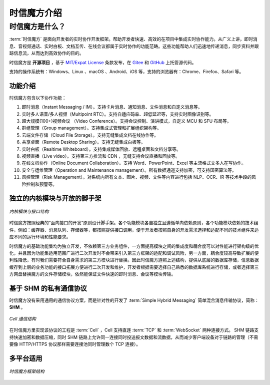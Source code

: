 ===============================
时信魔方介绍
===============================

时信魔方是什么？
===============================

:term:`时信魔方` 是面向开发者的实时协作开发框架。帮助开发者快速、高效的在项目中集成实时协作能力。从广义上讲，即时消息、音视频通话、实时白板、文档互传、在线会议都属于实时协作的功能范畴。这些功能帮助人们迅速地传递消息，同步资料并跟踪信息流，从而达到高效协作的目的。

时信魔方是 **开源项目** ，基于 `MIT/Expat License <http://www.opensource.org/licenses/mit-license.php>`__ 条款发布，在 `Gitee <https://gitee.com/shixinhulian/>`__ 和 `GitHub <https://github.com/shixincube/>`__ 上托管源代码。

支持的操作系统有：Windows、Linux 、macOS 、Android、iOS 等，支持的浏览器有：Chrome、Firefox、Safari 等。



功能介绍
-------------------------------

时信魔方包含以下协作功能：

1. 即时消息（Instant Messaging / IM）。支持卡片消息、通知消息、文件消息和自定义消息等。
2. 实时多人语音/多人视频（Multipoint RTC）。支持自适应码率、超低延迟等，支持实时图像识别等。
3. 超大规模(100+)视频会议 （Video Conference）。支持会议控制、演讲模式，自定义 MCU 和 SFU 布局等。
4. 群组管理（Group management）。支持集成式管理和扩展组织架构等。
5. 云端文件存储（Cloud File Storage）。支持无缝集成文档在线协作等。
6. 共享桌面（Remote Desktop Sharing）。支持无缝集成白板等。
7. 实时白板（Realtime Whiteboard）。支持集成媒体回放、远程桌面和文档分享等。
8. 视频直播（Live video）。支持第三方推流和 CDN ，无缝支持会议直播和回放等。
9. 在线文档协作（Online Document Collaboration）。支持 Word、PowerPoint、Excel 等主流格式文多人在写协作。
10. 安全与运维管理（Operation and Maintenance management）。所有数据通道支持加密，可支持国密算法等。
11. 风控管理（Risk Management）。对系统内所有文本、图片、视频、文件等内容进行包括 NLP、OCR、IR 等技术手段的风险控制和预警等。



独立的内核模块与开放的脚手架
-------------------------------

.. figure:: /images/cube-kernel-scaffold.png
   :align: center
   :alt: 内核模块与接口结构

   *内核模块与接口结构*

时信魔方按照经典的“面向接口的开发”原则设计脚手架。各个功能模块各自独立且遵循单向依赖原则，各个功能模块依赖的技术组件，例如：缓存器、消息队列、存储器等，都按照提供接口调用，便于开发者按照自身的开发需求选择和适配不同的技术组件来适应不同的运行环境和性能要求。

时信魔方的基础功能集均为独立开发，不依赖第三方业务组件，一方面提高模块之间的集成度和耦合度可以对性能进行架构级的优化，并且因为功能集适用范围广进行二次开发时不会带来引入第三方框架的适配和调试风险，另一方面，耦合度较高导致扩展的便利性降低，有时我们需要符合自身需求的第三方模块进行替换。因此时信魔方遵照上述结构，提供从底层的数据库存储，信息数据缓存到上层的业务功能的接口拓展方便进行二次开发和维护，开发者根据需要选择自己熟悉的数据库系统进行存储，或者选择第三方网盘替换魔方的文件存储模块，依然能保证文件快速的即时消息、会议等模块传输。



基于 SHM 的私有通信协议
-------------------------------

时信魔方没有采用通用的通信协议方案，而是针对性的开发了 :term:`Simple Hybrid Messaging` 简单混合消息传输协议，简称： **SHM** 。

.. figure:: /images/cell-struct.png
   :align: center
   :alt: Cell 通信结构

   *Cell 通信结构*

在时信魔方里实现该协议的工程是 :term:`Cell` ，Cell 支持直连 :term:`TCP` 和 :term:`WebSocket` 两种连接方式。 SHM 链路支持快速加密和数据压缩，同时 SHM 链路上允许同一连接同时投送报文数据和流数据，从而减少客户端设备对于链路的管理（不需要像 HTTP/HTTPS 协议那样需要连接池同时管理数个 TCP 连接）。



多平台适用
-------------------------------

.. figure:: /images/cube-framework.png
   :align: center
   :alt: 时信魔方框架结构

   *时信魔方框架结构*
